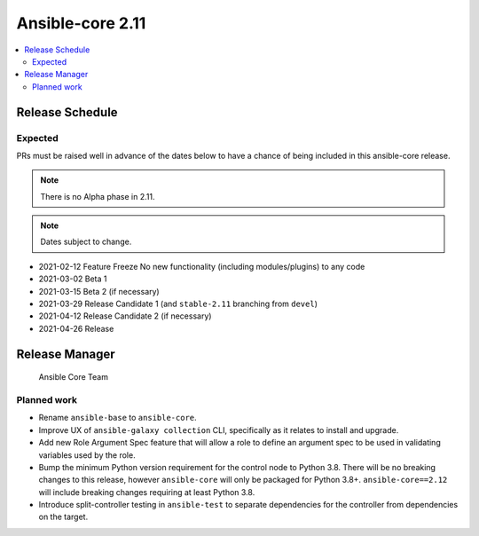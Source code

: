 .. _base_roadmap_2_11:

=================
Ansible-core 2.11
=================

.. contents::
   :local:

Release Schedule
----------------

Expected
========

PRs must be raised well in advance of the dates below to have a chance of being included in this ansible-core release.

.. note:: There is no Alpha phase in 2.11.
.. note:: Dates subject to change.

- 2021-02-12 Feature Freeze
  No new functionality (including modules/plugins) to any code

- 2021-03-02 Beta 1
- 2021-03-15 Beta 2 (if necessary)

- 2021-03-29 Release Candidate 1 (and ``stable-2.11`` branching from ``devel``)
- 2021-04-12 Release Candidate 2 (if necessary)

- 2021-04-26 Release

Release Manager
---------------

 Ansible Core Team

Planned work
============

- Rename ``ansible-base`` to ``ansible-core``.
- Improve UX of ``ansible-galaxy collection`` CLI, specifically as it relates to install and upgrade.
- Add new Role Argument Spec feature that will allow a role to define an argument spec to be used in
  validating variables used by the role.
- Bump the minimum Python version requirement for the control node to Python 3.8. There will be no breaking changes
  to this release, however ``ansible-core`` will only be packaged for Python 3.8+. ``ansible-core==2.12`` will include
  breaking changes requiring at least Python 3.8.
- Introduce split-controller testing in ``ansible-test`` to separate dependencies for the controller from
  dependencies on the target.
